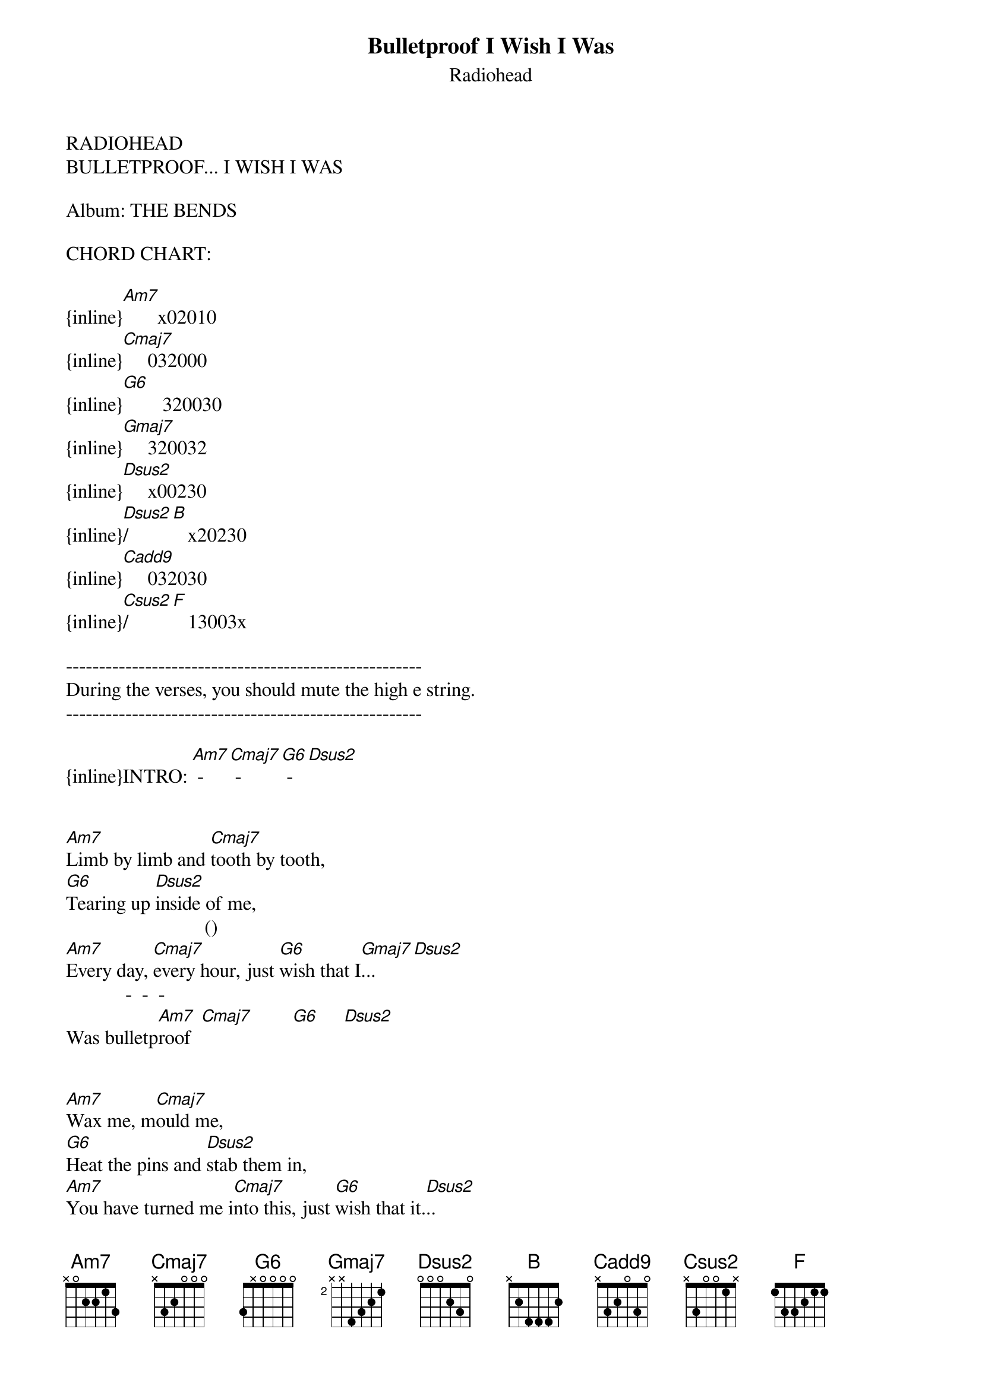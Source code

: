 {t: Bulletproof I Wish I Was}
{st: Radiohead}
RADIOHEAD
BULLETPROOF... I WISH I WAS

Album: THE BENDS

CHORD CHART:

{inline}[Am7]       x02010
{inline}[Cmaj7]     032000
{inline}[G6]        320030
{inline}[Gmaj7]     320032
{inline}[Dsus2]     x00230
{inline}[Dsus2]/[B]   x20230
{inline}[Cadd9]     032030
{inline}[Csus2]/[F]   13003x

------------------------------------------------------
During the verses, you should mute the high e string.
------------------------------------------------------

{inline}INTRO: [Am7] - [Cmaj7] - [G6] - [Dsus2]


[Am7]Limb by limb and [Cmaj7]tooth by tooth,
[G6]Tearing up [Dsus2]inside of me,
                            ()   
[Am7]Every day, [Cmaj7]every hour, just [G6]wish that I[Gmaj7]...      [Dsus2]
            -  -  - 
Was bulletp[Am7]roof  [Cmaj7]        [G6]     [Dsus2]


[Am7]Wax me, m[Cmaj7]ould me,
[G6]Heat the pins and [Dsus2]stab them in,
[Am7]You have turned me i[Cmaj7]nto this, just [G6]wish that it.[Dsus2]..
              - / -  - 
Was bulletpro[G6]of   [Dsus2]      [B]    [Cadd9]        [Cadd9]
              - / -  - /
Was bulletpro[G6]of   [Dsus2]      [B]    [Cadd9]        [Csus2]      [F]


So [Am7]pay me money and [Cmaj7]take a shot,
[G6]Lead fill the [Dsus2]hole in me,
[Am7]I could burst a [Cmaj7]million bubbles, all s[G6]urrogate... [Dsus2]
              - / -  - 
And bulletpro[G6]of   [Dsus2]      [B]    [Cadd9]        [Cadd9]
              - / -  - 
And bulletpro[G6]of   [Dsus2]      [B]    [Cadd9]        [Cadd9]
              - / -  - 
And bulletpro[G6]of   [Dsus2]      [B]    [Cadd9]        [Cadd9]
              - / -  - /
Bulletproof  [G6]     [Dsus2]      [B]    [Cadd9]        [Csus2]      [F]

(End on Csus2/F)
